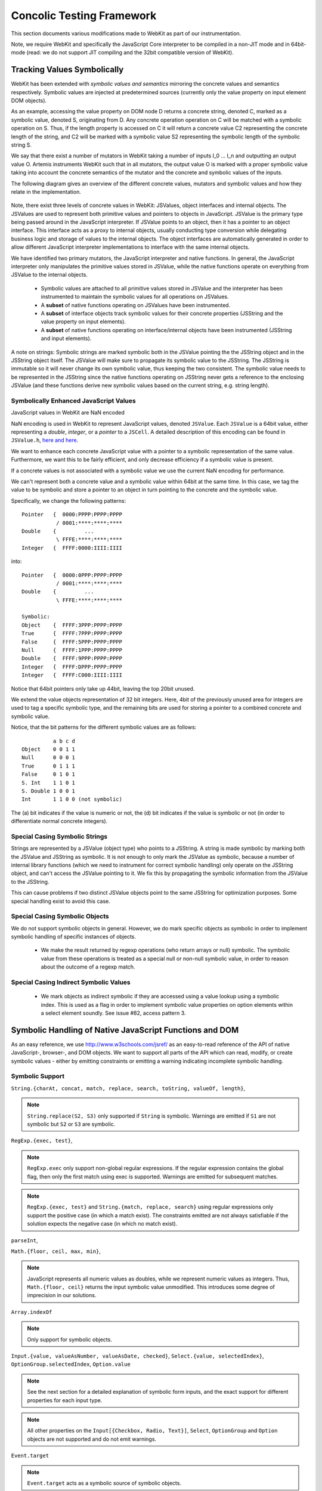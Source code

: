 
Concolic Testing Framework
==========================

This section documents various modifications made to WebKit as part of our instrumentation.

Note, we require WebKit and specifically the JavaScript Core interpreter to be compiled in a non-JIT mode and in 64bit-mode (read: we do not support JIT compiling and the 32bit compatible version of WebKit).


Tracking Values Symbolically
----------------------------

WebKit has been extended with *symbolic values and semantics* mirroring the concrete values and semantics respectively. Symbolic values are injected at predetermined sources (currently only the value property on input element DOM objects). 

As an example, accessing the value property on DOM node D returns a concrete string, denoted C, marked as a symbolic value, denoted S, originating from D. Any concrete operation operation on C will be matched with a symbolic operation on S. Thus, if the length property is accessed on C it will return a concrete value C2 representing the concrete length of the string, and C2 will be marked with a symbolic value S2 representing the symbolic length of the symbolic string S.

We say that there exist a number of mutators in WebKit taking a number of inputs I_0 ... I_n and outputting an output value O. Artemis instruments WebKit such that in all mutators, the output value O is marked with a proper symbolic value taking into account the concrete semantics of the mutator and the concrete and symbolic values of the inputs.

The following diagram gives an overview of the different concrete values, mutators and symbolic values and how they relate in the implementation.

  .. image:: ../diagrams/valuesandmutators.png

Note, there exist three levels of concrete values in WebKit: JSValues, object interfaces and internal objects. The JSValues are used to represent both primitive values and pointers to objects in JavaScript. JSValue is the primary type being passed around in the JavaScript interpreter. If JSValue points to an object, then it has a pointer to an object interface. This interface acts as a proxy to internal objects, usually conducting type conversion while delegating business logic and storage of values to the internal objects. The object interfaces are automatically generated in order to allow different JavaScript interpreter implementations to interface with the same internal objects.

We have identified two primary mutators, the JavaScript interpreter and native functions. In general, the JavaScript interpreter only manipulates the primitive values stored in JSValue, while the native functions operate on everything from JSValue to the internal objects.

 * Symbolic values are attached to all primitive values stored in JSValue and the interpreter has been instrumented to maintain the symbolic values for all operations on JSValues. 
 * A **subset** of native functions operating on JSValues have been instrumented.
 * A **subset** of interface objects track symbolic values for their concrete properties (JSString and the value property on input elements).
 * A **subset** of native functions operating on interface/internal objects have been instrumented (JSString and input elements).

A note on strings: Symbolic strings are marked symbolic both in the JSValue pointing the the JSString object and in the JSString object itself. The JSValue will make sure to propagate its symbolic value to the JSString. The JSString is immutable so it will never change its own symbolic value, thus keeping the two consistent. The symbolic value needs to be represented in the JSString since the native functions operating on JSString never gets a reference to the enclosing JSValue (and these functions derive new symbolic values based on the current string, e.g. string length).

Symbolically Enhanced JavaScript Values
^^^^^^^^^^^^^^^^^^^^^^^^^^^^^^^^^^^^^^^

JavaScript values  in WebKit are NaN encoded 

NaN encoding is used in WebKit to represent JavaScript values, denoted ``JSValue``. Each ``JSValue`` is a 64bit value, either representing a *double*, *integer*, or a *pointer* to a ``JSCell``. A detailed description of this encoding can be found in ``JSValue.h``, `here <http://wingolog.org/archives/2011/05/18/value-representation-in-javascript-implementations>`_ `and here <http://en.wikipedia.org/wiki/X86-64#Virtual_address_space_details>`_.

We want to enhance each concrete JavaScript value with a pointer to a symbolic representation of the same value. Furthermore, we want this to be fairly efficient, and only decrease efficiency if a symbolic value is present.

If a concrete values is not associated with a symbolic value we use the current NaN encoding for performance.

We can't represent both a concrete value and a symbolic value within 64bit at the same time. In this case, we tag the value to be symbolic and store a pointer to an object in turn pointing to the concrete and the symbolic value.

Specifically, we change the following patterns::

 	Pointer   {  0000:PPPP:PPPP:PPPP
         	   / 0001:****:****:****
	Double    {         ...
         	   \ FFFE:****:****:****
	Integer   {  FFFF:0000:IIII:IIII

into::

  Pointer   {  0000:0PPP:PPPP:PPPP
             / 0001:****:****:****
  Double    {         ...
             \ FFFE:****:****:****
    
  Symbolic:
  Object    {  FFFF:3PPP:PPPP:PPPP
  True      {  FFFF:7PPP:PPPP:PPPP
  False	    {  FFFF:5PPP:PPPP:PPPP
  Null      {  FFFF:1PPP:PPPP:PPPP
  Double    {  FFFF:9PPP:PPPP:PPPP
  Integer   {  FFFF:DPPP:PPPP:PPPP
  Integer   {  FFFF:C000:IIII:IIII

Notice that 64bit pointers only take up 44bit, leaving the top 20bit unused.

We extend the value objects representation of 32 bit integers. Here, 4bit of the previously unused area for integers are used to tag a specific symbolic type, and the remaining bits are used for storing a pointer to a combined concrete and symbolic value.

Notice, that the bit patterns for the different symbolic values are as follows::

            a b c d
  Object    0 0 1 1
  Null      0 0 0 1
  True      0 1 1 1
  False     0 1 0 1
  S. Int    1 1 0 1
  S. Double 1 0 0 1
  Int       1 1 0 0 (not symbolic)

The (a) bit indicates if the value is numeric or not, the (d) bit indicates if the value is symbolic or not (in order to differentiate normal concrete integers).

Special Casing Symbolic Strings
^^^^^^^^^^^^^^^^^^^^^^^^^^^^^^^

Strings are represented by a JSValue (object type) who points to a JSString. A string is made symbolic by marking both the JSValue and JSString as symbolic. It is not enough to only mark the JSValue as symbolic, because a number of internal library functions (which we need to instrument for correct symbolic handling) only operate on the JSString object, and can't access the JSValue pointing to it. We fix this by propagating the symbolic information from the JSValue to the JSString.

This can cause problems if two distinct JSValue objects point to the same JSString for optimization purposes. Some special handling exist to avoid this case.

Special Casing Symbolic Objects
^^^^^^^^^^^^^^^^^^^^^^^^^^^^^^^

We do not support symbolic objects in general. However, we do mark specific objects as symbolic in order to implement symbolic handling of specific instances of objects.

 * We make the result returned by regexp operations (who return arrays or null) symbolic. The symbolic value from these operations is treated as a special null or non-null symbolic value, in order to reason about the outcome of a regexp match.
 
Special Casing Indirect Symbolic Values
^^^^^^^^^^^^^^^^^^^^^^^^^^^^^^^^^^^^^^^

 * We mark objects as indirect symbolic if they are accessed using a value lookup using a symbolic index. This is used as a flag in order to implement symbolic value properties on option elements within a select element soundly. See issue #82, access pattern 3.

Symbolic Handling of Native JavaScript Functions and DOM
--------------------------------------------------------

As an easy reference, we use http://www.w3schools.com/jsref/ as an easy-to-read reference of the API of native JavaScript-, browser-, and DOM objects. We want to support all parts of the API which can read, modify, or create symbolic values - either by emitting constraints or emitting a warning indicating incomplete symbolic handling.

Symbolic Support
^^^^^^^^^^^^^^^^

``String.{charAt, concat, match, replace, search, toString, valueOf, length}``,

.. note::

   ``String.replace(S2, S3)`` only supported if ``String`` is symbolic. Warnings are emitted if ``S1`` are not symbolic but ``S2`` or ``S3`` are symbolic.

``RegExp.{exec, test}``,

.. note::

   ``RegExp.exec`` only support non-global regular expressions. If the regular expression contains the global flag, then only the first match using exec is supported. Warnings are emitted for subsequent matches.

.. note::

   ``RegExp.{exec, test}`` and ``String.{match, replace, search}`` using regular expressions only support the positive case (in which a match exist). The constraints emitted are not always satisfiable if the solution expects the negative case (in which no match exist).

``parseInt``,

``Math.{floor, ceil, max, min}``,

.. note::

   JavaScript represents all numeric values as doubles, while we represent numeric values as integers. Thus, ``Math.{floor, ceil}`` returns the input symbolic value unmodified. This introduces some degree of imprecision in our solutions.

``Array.indexOf``

.. note::

   Only support for symbolic objects.
   
``Input.{value, valueAsNumber, valueAsDate, checked}``,  ``Select.{value, selectedIndex}``, ``OptionGroup.selectedIndex``, ``Option.value``

.. note::

   See the next section for a detailed explanation of symbolic form inputs, and the exact support for different properties for each input type.
   
.. note::

   All other properties on the ``Input[{Checkbox, Radio, Text}]``, ``Select``, ``OptionGroup`` and ``Option`` objects are not supported and do not emit warnings.

``Event.target``

.. note::

   ``Event.target`` acts as a symbolic source of symbolic objects.

``Element.{tagName, getAttribute}``, ``HTMLElement.{id, className, title, lang}``


Usage Warnings
^^^^^^^^^^^^^^

``Math.{abs, acos, asin, atan, atan2, cos, exp, log, pow, random, round, sin, sqrt, tan}``,

``String.{charCodeAt, indexOf, lastIndexOf, localeCompare, slice, split, substr, substring, toLocaleLowerCase, toLocaleUpperCase, toLowerCase, toUpperCase, trim, trimLeft, trimRight, anchor, big, blink, bold, fixed, fontcolor, fontsize, italics, link, small, strike, sub, sup, fromCharCode}``,

``RegExp.{constructor, compile}``, ``decodeURI``, ``decodeURIComponent``, ``encodeURI``, ``encodeURIComponent``, ``eval``, ``isFinite``, ``isNaN``, ``parseFloat``, ``escape``, ``unescape``

.. note::

   ``RegExp.{constructor, compile}(A1, A2)`` emit warnings if A1 or A2 are symbolic. Thus, we only support concrete regular expressions.

``Element.*``, ``HTMLElement.*``, ``Node.*``
   
No Symbolic Support and No Usage Warnings
^^^^^^^^^^^^^^^^^^^^^^^^^^^^^^^^^^^^^^^^^

``Array.*``, ``Boolean.*``, ``Date.*``, ``Number.*``, ``RegExp.{global, ignoreCase, lastIndex, multiline, source, toString}``, ``String.<index lookup>``

``Window.*``, ``Navigator.*``, ``Screen.*``, ``History.*``, ``Location.*``

``document.*``, ``Attribute.*``, ``Events.*``, ``Event.*``

``Anchor.*``, ``Area.*``, ``Audio.*``, ``Base.*``, ``Blockquote.*``, ``Button.*``, ``Canvas.*``, ``Column.*``, ``ColumnGroup.*``, ``Datalist.*``, ``Del.*``, ``Details.*``, ``Dialog.*``, ``Embed.*``, ``Fieldset.*``, ``Form.*``, ``IFrame.*``, ``Image.*``, ``Ins.*``, ``Input Button*``, ``Input Color.*``, ``Input Date.*``, ``Input Datetime.*``, ``Input Datetime Local.*``, ``Input Email.*``, ``Input File.*``, ``Input Hidden.*``, ``Input Image.*``, ``Input Month.*``, ``Input Number.*``, ``Input Password.*``, ``Input Range.*``, ``Input Reset.*``, ``Input Search.*``, ``Input Submit.*``, ``Input Time.*``, ``Input URL.*``, ``Input Week.*``, ``Keygen.*``, ``Label.*``, ``Legend.*``, ``Li.*``, ``Link.*``, ``Map.*``, ``Menu.*``, ``MenuItem.*``, ``Meta.*``, ``Meter.*``, ``Object.*``, ``Ol.*``, ``Parameter.*``, ``Progress.*``, ``Quote.*``, ``Script.*``, ``Source.*``, ``Style.*``, ``Table.*``, ``TableData.*``, ``TableHeader.*``, ``TableRow.*``, ``Textarea.*``, ``Time.*``, ``Title.*``, ``Track.*``, ``Video.*``,

``Input Checkbox.*``, ``Input Radio.*``, ``Input Text.*``, ``Select.*``, ``OptionGroup.*``, ``Option.*``

Form Input Support
------------------

Artemis supports concolic testing over values injected into DOM Input, Select, and Option elements.

By default, the above elements are concrete until a symbolic trigger is activated. Specifically, any of the above elements act as a symbolic source when their ``.symbolictrigger`` property is `read` from within the JavaScript runtime.

The following table lists the symbolic behavior of the ``.value``, ``.valueAsNumber``, ``.valueAsDate``, ``.selectedOption``, ``.stepDown``, and ``.stepUp`` properties on the DOM Input element as a function of the DOM input element's type. Furthermore, it also lists all relevant attributes on the DOM nodes affecting the valid symbolic input.

The current implementation does not take any attributes into consideration.

+----------------+----------+------------------+----------------+----------------+-------------------+------------------+----------------+
|type            |``.value``|``.valueAsNumber``|``.valueAsDate``|``.checked``    |``.selectedOption``|``.step{Down|Up}``|attributes      |
|                |          |                  |                |                |                   |                  |                |
+================+==========+==================+================+================+===================+==================+================+
|text            |symbolic  |n/a               |n/a             |n/a             |WARNING            |n/a               |maxlength,      |
|                |          |                  |                |                |                   |                  |pattern,        |
|                |          |                  |                |                |                   |                  |readonly,       |
|                |          |                  |                |                |                   |                  |required        |
+----------------+----------+------------------+----------------+----------------+-------------------+------------------+----------------+
|search          |WARNING   |n/a               |n/a             |n/a             |WARNING            |n/a               |maxlength,      |
|                |          |                  |                |                |                   |                  |pattern,        |
|                |          |                  |                |                |                   |                  |readonly,       |
|                |          |                  |                |                |                   |                  |required        |
|                |          |                  |                |                |                   |                  |                |
+----------------+----------+------------------+----------------+----------------+-------------------+------------------+----------------+
|tel [2]_        |WARNING   |n/a               |n/a             |n/a             |WARNING            |n/a               |maxlength,      |
|                |          |                  |                |                |                   |                  |pattern,        |
|                |          |                  |                |                |                   |                  |readonly,       |
|                |          |                  |                |                |                   |                  |required        |
+----------------+----------+------------------+----------------+----------------+-------------------+------------------+----------------+
|url [2]_        |WARNING   |n/a               |n/a             |n/a             |WARNING            |n/a               |maxlength,      |
|                |          |                  |                |                |                   |                  |readonly,       |
|                |          |                  |                |                |                   |                  |required        |
+----------------+----------+------------------+----------------+----------------+-------------------+------------------+----------------+
|email [2]_      |WARNING   |n/a               |n/a             |n/a             |n/a                |n/a               |maxlength,      |
|                |          |                  |                |                |                   |                  |readonly,       |
|                |          |                  |                |                |                   |                  |required        |
+----------------+----------+------------------+----------------+----------------+-------------------+------------------+----------------+
|password        |symbolic  |n/a               |n/a             |n/a             |n/a                |n/a               |maxlength,      |
|                |          |                  |                |                |                   |                  |pattern,        |
|                |          |                  |                |                |                   |                  |readonly,       |
|                |          |                  |                |                |                   |                  |required        |
+----------------+----------+------------------+----------------+----------------+-------------------+------------------+----------------+
|datetime [2]_   |WARNING   |WARNING           |WARNING         |n/a             |WARNING            |WARNING           |max, min,       |
|                |          |                  |                |                |                   |                  |readonly,       |
|                |          |                  |                |                |                   |                  |required, step  |
|                |          |                  |                |                |                   |                  |                |
+----------------+----------+------------------+----------------+----------------+-------------------+------------------+----------------+
|date [2]_       |WARNING   |WARNING           |WARNING         |n/a             |WARNING            |WARNING           |max, min,       |
|                |          |                  |                |                |                   |                  |readonly,       |
|                |          |                  |                |                |                   |                  |required, step  |
|                |          |                  |                |                |                   |                  |                |
+----------------+----------+------------------+----------------+----------------+-------------------+------------------+----------------+
|month [2]_      |WARNING   |WARNING           |WARNING         |n/a             |WARNING            |WARNING           |max, min,       |
|                |          |                  |                |                |                   |                  |readonly,       |
|                |          |                  |                |                |                   |                  |required, step  |
|                |          |                  |                |                |                   |                  |                |
+----------------+----------+------------------+----------------+----------------+-------------------+------------------+----------------+
|week [2]_       |WARNING   |WARNING           |WARNING         |n/a             |WARNING            |WARNING           |max, min,       |
|                |          |                  |                |                |                   |                  |readonly,       |
|                |          |                  |                |                |                   |                  |required, step  |
|                |          |                  |                |                |                   |                  |                |
+----------------+----------+------------------+----------------+----------------+-------------------+------------------+----------------+
|time [2]_       |WARNING   |WARNING           |WARNING         |n/a             |WARNING            |WARNING           |max, min,       |
|                |          |                  |                |                |                   |                  |readonly,       |
|                |          |                  |                |                |                   |                  |required, step  |
|                |          |                  |                |                |                   |                  |                |
+----------------+----------+------------------+----------------+----------------+-------------------+------------------+----------------+
|datetime-local  |WARNING   |WARNING           |n/a             |n/a             |WARNING            |WARNING           |max, min,       |
|[2]_            |          |                  |                |                |                   |                  |readonly,       |
|                |          |                  |                |                |                   |                  |required        |
|                |          |                  |                |                |                   |                  |                |
+----------------+----------+------------------+----------------+----------------+-------------------+------------------+----------------+
|number [2]_     |WARNING   |WARNING           |n/a             |n/a             |WARNING            |WARNING           |max, min,       |
|                |          |                  |                |                |                   |                  |readonly,       |
|                |          |                  |                |                |                   |                  |required, step  |
|                |          |                  |                |                |                   |                  |                |
|                |          |                  |                |                |                   |                  |                |
+----------------+----------+------------------+----------------+----------------+-------------------+------------------+----------------+
|range [2]_      |WARNING   |WARNING           |n/a             |n/a             |WARNING            |WARNING           |max, min, step  |
|                |          |                  |                |                |                   |                  |                |
+----------------+----------+------------------+----------------+----------------+-------------------+------------------+----------------+
|color [2]_      |WARNING   |n/a               |n/a             |n/a             |WARNING            |n/a               |                |
+----------------+----------+------------------+----------------+----------------+-------------------+------------------+----------------+
|checkbox        |n/a       |n/a               |n/a             |symbolic        |n/a                |n/a               |required        |
+----------------+----------+------------------+----------------+----------------+-------------------+------------------+----------------+
|radio           |n/a       |n/a               |n/a             |symbolic [1]_   |n/a                |n/a               |required        |
+----------------+----------+------------------+----------------+----------------+-------------------+------------------+----------------+
|file            |WARNING   |n/a               |n/a             |n/a             |n/a                |n/a               |required, accept|
+----------------+----------+------------------+----------------+----------------+-------------------+------------------+----------------+
|submit          |n/a       |n/a               |n/a             |n/a             |n/a                |n/a               |                |
+----------------+----------+------------------+----------------+----------------+-------------------+------------------+----------------+
|image           |n/a       |n/a               |n/a             |n/a             |n/a                |n/a               |                |
+----------------+----------+------------------+----------------+----------------+-------------------+------------------+----------------+
|reset           |n/a       |n/a               |n/a             |n/a             |n/a                |n/a               |                |
+----------------+----------+------------------+----------------+----------------+-------------------+------------------+----------------+
|button          |n/a       |n/a               |n/a             |n/a             |n/a                |n/a               |                |
+----------------+----------+------------------+----------------+----------------+-------------------+------------------+----------------+
|hidden          |n/a       |n/a               |n/a             |n/a             |n/a                |n/a               |                |
+----------------+----------+------------------+----------------+----------------+-------------------+------------------+----------------+

.. [1] Only one input[type=radio] element within a group may be checked.
.. [2] A number of input types add additional constraints on the formatting of valid values.

..  LocalWords:  Concolic WebKit JIT DOM JSValue JSValues JSString Ol
..  LocalWords:  NaN JSCell API charAt concat toString valueOf RegExp
..  LocalWords:  parseInt ceil valueAsNumber valueAsDate acos
..  LocalWords:  selectedIndex OptionGroup Checkbox asin atan sqrt
..  LocalWords:  charCodeAt indexOf lastIndexOf localeCompare substr
..  LocalWords:  substring toLocaleLowerCase toLocaleUpperCase eval
..  LocalWords:  toLowerCase toUpperCase trimLeft trimRight fontcolor
..  LocalWords:  fontsize fromCharCode decodeURI decodeURIComponent
..  LocalWords:  encodeURI encodeURIComponent isFinite isNaN unescape
..  LocalWords:  parseFloat ignoreCase lastIndex multiline lookup url
..  LocalWords:  Blockquote ColumnGroup Datalist Fieldset IFrame FFFE
..  LocalWords:  Datetime Keygen MenuItem TableData TableHeader
..  LocalWords:  TableRow Textarea concolic symbolictrigger runtime
..  LocalWords:  selectedOption stepDown stepUp maxlength readonly
..  LocalWords:  datetime checkbox mutator mutators
